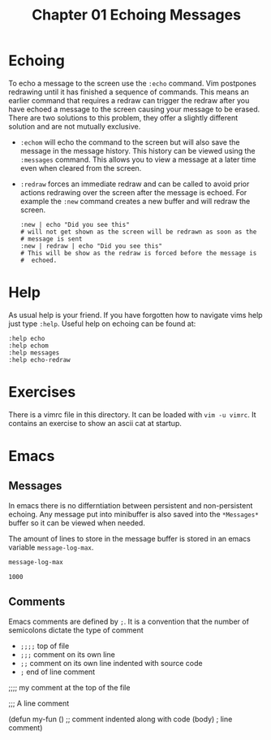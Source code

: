 #+TITLE: Chapter 01 Echoing Messages

* Echoing
To echo a message to the screen use the ~:echo~ command.  Vim
postpones redrawing until it has finished a sequence of commands.
This means an earlier command that requires a redraw can trigger the
redraw after you have echoed a message to the screen causing your
message to be erased. There are two solutions to this problem, they
offer a slightly different solution and are not mutually exclusive.

- ~:echom~ will echo the command to the screen but will also save the
  message in the message history. This history can be viewed using the
  ~:messages~ command. This allows you to view a message at a later
  time even when cleared from the screen.
- ~:redraw~ forces an immediate redraw and can be called to avoid
  prior actions redrawing over the screen after the message is echoed.
  For example the ~:new~ command creates a new buffer and will redraw
  the screen.
  #+BEGIN_SRC shell
    :new | echo "Did you see this"
    # will not get shown as the screen will be redrawn as soon as the
    # message is sent
    :new | redraw | echo "Did you see this"
    # This will be show as the redraw is forced before the message is
    #  echoed.
  #+END_SRC

* Help
As usual help is your friend. If you have forgotten how to navigate
vims help just type ~:help~. Useful help on echoing can be found at:

#+BEGIN_SRC shell
:help echo
:help echom
:help messages
:help echo-redraw
#+END_SRC

* Exercises
There is a vimrc file in this directory. It can be loaded with
~vim -u vimrc~. It contains an exercise to show an ascii cat at
startup.

* Emacs
** Messages
  In emacs there is no differntiation between persistent and
  non-persistent echoing. Any message put into minibuffer is also
  saved into the =*Messages*= buffer so it can be viewed when needed.

  The amount of lines to store in the message buffer is stored in an
  emacs variable =message-log-max=.

  #+BEGIN_SRC emacs-lisp
  message-log-max
  #+END_SRC

  #+RESULTS:
  : 1000
  
**  Comments
  Emacs comments are defined by =;=. It is a convention that the
  number of semicolons dictate the type of comment

  - =;;;;= top of file
  - =;;;= comment on its own line
  - =;;= comment on its own line indented with source code
  - =;= end of line comment

  #+BEGIN_EXAMPLE emacs-lisp
    ;;;; my comment at the top of the file

    ;;; A line comment

    (defun my-fun ()
      ;; comment indented along with code
      (body) ; line comment)      
  #+END_EXAMPLE
  
